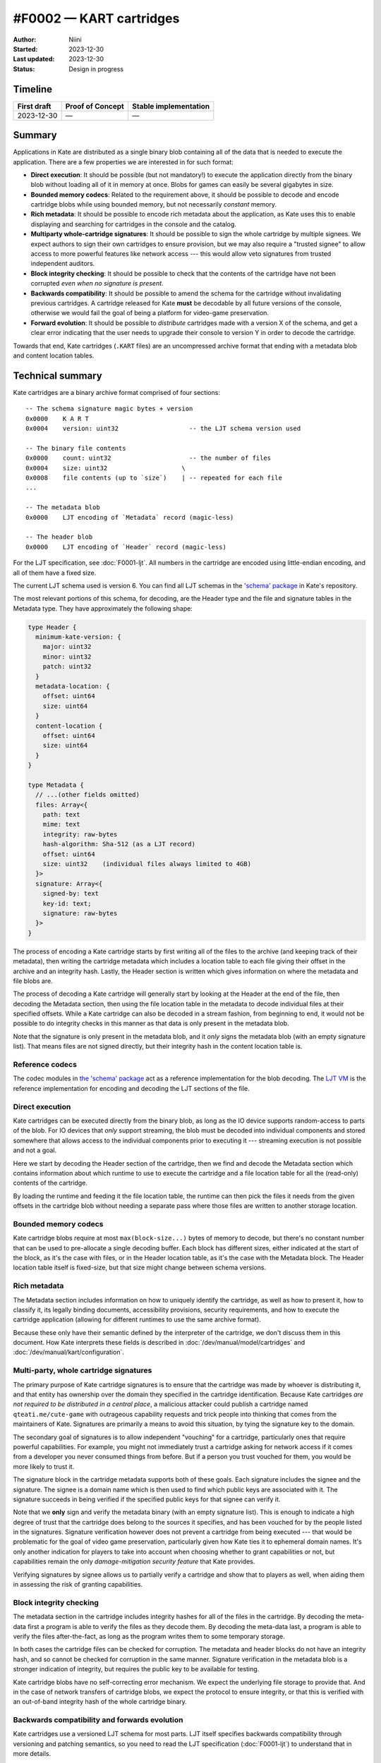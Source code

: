 #F0002 — KART cartridges
========================

:Author: Niini
:Started: 2023-12-30
:Last updated: 2023-12-30
:Status: Design in progress


Timeline
--------

=========== ================ =====================
First draft Proof of Concept Stable implementation
=========== ================ =====================
2023-12-30  —                —
=========== ================ =====================


Summary
-------

Applications in Kate are distributed as a single binary blob containing all of
the data that is needed to execute the application. There are a few properties
we are interested in for such format:

- **Direct execution**: It should be possible (but not mandatory!) to execute
  the application directly from the binary blob without loading all of it in
  memory at once. Blobs for games can easily be several gigabytes in size.

- **Bounded memory codecs**: Related to the requirement above, it should be
  possible to decode and encode cartridge blobs while using bounded memory,
  but not necessarily *constant* memory.

- **Rich metadata**: It should be possible to encode rich metadata about the
  application, as Kate uses this to enable displaying and searching for
  cartridges in the console and the catalog.

- **Multiparty whole-cartridge signatures**: It should be possible to sign
  the whole cartridge by multiple signees. We expect authors to sign their
  own cartridges to ensure provision, but we may also require a
  "trusted signee" to allow access to more powerful features like network
  access --- this would allow veto signatures from trusted independent auditors.

- **Block integrity checking**: It should be possible to check that the
  contents of the cartridge have not been corrupted *even when no signature
  is present*.

- **Backwards compatibility**: It should be possible to amend the schema for the
  cartridge without invalidating previous cartridges. A cartridge released for
  Kate **must** be decodable by all future versions of the console, otherwise
  we would fail the goal of being a platform for video-game preservation.

- **Forward evolution**: It should be possible to *distribute* cartridges made
  with a version X of the schema, and get a clear error indicating that the
  user needs to upgrade their console to version Y in order to decode the
  cartridge.

Towards that end, Kate cartridges (``.KART`` files) are an uncompressed archive
format that ending with a metadata blob and content location tables.


Technical summary
-----------------

Kate cartridges are a binary archive format comprised of four sections::

    -- The schema signature magic bytes + version
    0x0000    K A R T
    0x0004    version: uint32                   -- the LJT schema version used

    -- The binary file contents
    0x0000    count: uint32                     -- the number of files
    0x0004    size: uint32                    \
    0x0008    file contents (up to `size`)    | -- repeated for each file
    ...

    -- The metadata blob
    0x0000    LJT encoding of `Metadata` record (magic-less)

    -- The header blob
    0x0000    LJT encoding of `Header` record (magic-less)

For the LJT specification, see :doc:`F0001-ljt`. All numbers in the cartridge
are encoded using little-endian encoding, and all of them have a fixed size.

The current LJT schema used is version 6. You can find all LJT schemas in
the `'schema' package <https://github.com/qteatime/kate/tree/main/packages/schema/schemas>`_
in Kate's repository.

The most relevant portions of this schema, for decoding, are the Header type
and the file and signature tables in the Metadata type. They have approximately
the following shape:

.. code-block:: typescript

  type Header {
    minimum-kate-version: {
      major: uint32
      minor: uint32
      patch: uint32
    }
    metadata-location: {
      offset: uint64
      size: uint64
    }
    content-location {
      offset: uint64
      size: uint64
    }
  }

  type Metadata {
    // ...(other fields omitted)
    files: Array<{
      path: text
      mime: text
      integrity: raw-bytes
      hash-algorithm: Sha-512 (as a LJT record)
      offset: uint64
      size: uint32    (individual files always limited to 4GB)
    }>
    signature: Array<{
      signed-by: text
      key-id: text;
      signature: raw-bytes
    }>
  }

The process of encoding a Kate cartridge starts by first writing all of the
files to the archive (and keeping track of their metadata), then writing the
cartridge metadata which includes a location table to each file giving their
offset in the archive and an integrity hash. Lastly, the Header section is
written which gives information on where the metadata and file blobs are.

The process of decoding a Kate cartridge will generally start by looking at
the Header at the end of the file, then decoding the Metadata section, then
using the file location table in the metadata to decode individual files at
their specified offsets. While a Kate cartridge can also be decoded in a
stream fashion, from beginning to end, it would not be possible to do
integrity checks in this manner as that data is only present in the metadata
blob.

Note that the signature is only present in the metadata blob, and it *only*
signs the metadata blob (with an empty signature list). That means files are
not signed directly, but their integrity hash in the content location table
is.


Reference codecs
""""""""""""""""

The codec modules in `the 'schema' package <https://github.com/qteatime/kate/blob/main/packages/schema/source/>`_
act as a reference implementation for the blob decoding.
The `LJT VM <https://github.com/qteatime/kate/tree/main/packages/ljt-vm>`_ is
the reference implementation for encoding and decoding the LJT sections of the
file.


Direct execution
""""""""""""""""

Kate cartridges can be executed directly from the binary blob, as long as
the IO device supports random-access to parts of the blob. For IO devices
that *only* support streaming, the blob must be decoded into individual
components and stored somewhere that allows access to the individual
components prior to executing it --- streaming execution is not possible
and not a goal.

Here we start by decoding the Header section of the cartridge, then we
find and decode the Metadata section which contains information about which
runtime to use to execute the cartridge and a file location table for all
the (read-only) contents of the cartridge.

By loading the runtime and feeding it the file location table, the runtime
can then pick the files it needs from the given offsets in the cartridge
blob without needing a separate pass where those files are written to
another storage location.


Bounded memory codecs
"""""""""""""""""""""

Kate cartridge blobs require at most ``max(block-size...)`` bytes of memory to
decode, but there's no constant number that can be used to pre-allocate a single
decoding buffer. Each block has different sizes, either indicated at the start
of the block, as it's the case with files, or in the Header location table,
as it's the case with the Metadata block. The Header location table itself is
fixed-size, but that size might change between schema versions.


Rich metadata
"""""""""""""

The Metadata section includes information on how to uniquely identify the
cartridge, as well as how to present it, how to classify it, its legally
binding documents, accessibility provisions, security requirements, and
how to execute the cartridge application (allowing for different runtimes
to use the same archive format).

Because these only have their semantic defined by the interpreter of the
cartridge, we don't discuss them in this document. How Kate interprets
these fields is described in :doc:`/dev/manual/model/cartridges` and
:doc:`/dev/manual/kart/configuration`.


Multi-party, whole cartridge signatures
"""""""""""""""""""""""""""""""""""""""

The primary purpose of Kate cartridge signatures is to ensure that the
cartridge was made by whoever is distributing it, and that entity has
ownership over the domain they specified in the cartridge identification.
Because Kate cartridges *are not required to be distributed in a central place*,
a malicious attacker could publish a cartridge named ``qteati.me/cute-game``
with outrageous capability requests and trick people into thinking that
comes from the maintainers of Kate. Signatures are primarily a means to
avoid this situation, by tying the signature key to the domain.

The secondary goal of signatures is to allow independent "vouching" for a
cartridge, particularly ones that require powerful capabilities. For example,
you might not immediately trust a cartridge asking for network access if it
comes from a developer you never consumed things from before. But if a person
you trust vouched for them, you would be more likely to trust it.

The signature block in the cartridge metadata supports both of these goals.
Each signature includes the signee and the signature. The signee is a domain
name which is then used to find which public keys are associated with it. The
signature succeeds in being verified if the specified public keys for that signee
can verify it.

Note that we **only** sign and verify the metadata binary (with an empty
signature list). This is enough to indicate a high degree of trust that the
cartridge does belong to the sources it specifies, and has been vouched for
by the people listed in the signatures. Signature verification however does
not prevent a cartridge from being executed --- that would be problematic
for the goal of video game preservation, particularly given how Kate ties it
to ephemeral domain names. It's only another indication for players to take
into account when choosing whether to grant capabilities or not, but
capabilities remain the only *damage-mitigation security feature* that Kate
provides.

Verifying signatures by signee allows us to partially verify a cartridge and
show that to players as well, when aiding them in assessing the risk of
granting capabilities.


Block integrity checking
""""""""""""""""""""""""

The metadata section in the cartridge includes integrity hashes for all of
the files in the cartridge. By decoding the meta-data first a program is 
able to verify the files as they decode them. By decoding the meta-data last,
a program is able to verify the files after-the-fact, as long as the program
writes them to some temporary storage.

In both cases the cartridge files can be checked for corruption. The metadata
and header blocks do not have an integrity hash, and so cannot be checked for
corruption in the same manner. Signature verification in the metadata blob
is a stronger indication of integrity, but requires the public key to be
available for testing.

Kate cartridge blobs have no self-correcting error mechanism. We expect the
underlying file storage to provide that. And in the case of network transfers
of cartridge blobs, we expect the protocol to ensure integrity, or that this
is verified with an out-of-band integrity hash of the whole cartridge binary.


Backwards compatibility and forwards evolution
""""""""""""""""""""""""""""""""""""""""""""""

Kate cartridges use a versioned LJT schema for most parts. LJT itself specifies
backwards compatibility through versioning and patching semantics, so you need
to read the LJT specification (:doc:`F0001-ljt`) to understand that in more
details.

Forwards evolution is a bit trickier. The schema version *does* tell the
program that the cartridge cannot be decoded, but it does not really tell
the user what they have to do to fix that. To address this the header is
stable across versions and contains the minimum Kate version needed to
decode the cartridge. This addresses the issue from the users' perspective,
but only for Kate itself.


